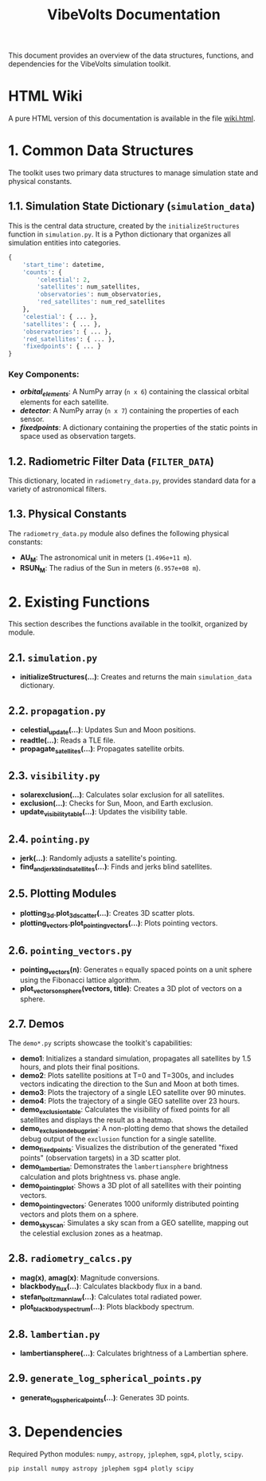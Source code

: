 #+TITLE: VibeVolts Documentation

This document provides an overview of the data structures,
functions, and dependencies for the VibeVolts simulation toolkit.

* HTML Wiki

A pure HTML version of this documentation is available in the file
[[file:wiki.html][wiki.html]].

* 1. Common Data Structures

The toolkit uses two primary data structures to manage simulation
state and physical constants.

** 1.1. Simulation State Dictionary (~simulation_data~)

This is the central data structure, created by the
~initializeStructures~ function in ~simulation.py~. It is a Python
dictionary that organizes all simulation entities into categories.

#+BEGIN_SRC python
{
    'start_time': datetime,
    'counts': {
        'celestial': 2,
        'satellites': num_satellites,
        'observatories': num_observatories,
        'red_satellites': num_red_satellites
    },
    'celestial': { ... },
    'satellites': { ... },
    'observatories': { ... },
    'red_satellites': { ... },
    'fixedpoints': { ... }
}
#+END_SRC

*** Key Components:

- */orbital_elements/*: A NumPy array (~n x 6~) containing the
  classical orbital elements for each satellite.
- */detector/*: A NumPy array (~n x 7~) containing the properties
  of each sensor.
- */fixedpoints/*: A dictionary containing the properties of the
  static points in space used as observation targets.

** 1.2. Radiometric Filter Data (~FILTER_DATA~)

This dictionary, located in ~radiometry_data.py~, provides standard
data for a variety of astronomical filters.

** 1.3. Physical Constants

The ~radiometry_data.py~ module also defines the following physical
constants:

- *AU_M*: The astronomical unit in meters (~1.496e+11 m~).
- *RSUN_M*: The radius of the Sun in meters (~6.957e+08 m~).

* 2. Existing Functions

This section describes the functions available in the toolkit,
organized by module.

** 2.1. ~simulation.py~

- *initializeStructures(...)*: Creates and returns the main
  ~simulation_data~ dictionary.

** 2.2. ~propagation.py~

- *celestial_update(...)*: Updates Sun and Moon positions.
- *readtle(...)*: Reads a TLE file.
- *propagate_satellites(...)*: Propagates satellite orbits.

** 2.3. ~visibility.py~

- *solarexclusion(...)*: Calculates solar exclusion for all satellites.
- *exclusion(...)*: Checks for Sun, Moon, and Earth exclusion.
- *update_visibility_table(...)*: Updates the visibility table.

** 2.4. ~pointing.py~

- *jerk(...)*: Randomly adjusts a satellite's pointing.
- *find_and_jerk_blind_satellites(...)*: Finds and jerks blind satellites.

** 2.5. Plotting Modules

- *plotting_3d.plot_3d_scatter(...)*: Creates 3D scatter plots.
- *plotting_vectors.plot_pointing_vectors(...)*: Plots pointing vectors.

** 2.6. ~pointing_vectors.py~

- *pointing_vectors(n)*: Generates ~n~ equally spaced points on a
  unit sphere using the Fibonacci lattice algorithm.
- *plot_vectors_on_sphere(vectors, title)*: Creates a 3D plot of
  vectors on a sphere.

** 2.7. Demos

The ~demo*.py~ scripts showcase the toolkit's capabilities:
- *demo1*: Initializes a standard simulation, propagates all
  satellites by 1.5 hours, and plots their final positions.
- *demo2*: Plots satellite positions at T=0 and T=300s, and
  includes vectors indicating the direction to the Sun and Moon at
  both times.
- *demo3*: Plots the trajectory of a single LEO satellite over 90
  minutes.
- *demo4*: Plots the trajectory of a single GEO satellite over 23
  hours.
- *demo_exclusion_table*: Calculates the visibility of fixed points
  for all satellites and displays the result as a heatmap.
- *demo_exclusion_debug_print*: A non-plotting demo that shows the
  detailed debug output of the ~exclusion~ function for a single
  satellite.
- *demo_fixedpoints*: Visualizes the distribution of the generated
  "fixed points" (observation targets) in a 3D scatter plot.
- *demo_lambertian*: Demonstrates the ~lambertiansphere~ brightness
  calculation and plots brightness vs. phase angle.
- *demo_pointing_plot*: Shows a 3D plot of all satellites with their
  pointing vectors.
- *demo_pointing_vectors*: Generates 1000 uniformly distributed
  pointing vectors and plots them on a sphere.
- *demo_sky_scan*: Simulates a sky scan from a GEO satellite,
  mapping out the celestial exclusion zones as a heatmap.

** 2.8. ~radiometry_calcs.py~

- *mag(x)*, *amag(x)*: Magnitude conversions.
- *blackbody_flux(...)*: Calculates blackbody flux in a band.
- *stefan_boltzmann_law(...)*: Calculates total radiated power.
- *plot_blackbody_spectrum(...)*: Plots blackbody spectrum.

** 2.8. ~lambertian.py~

- *lambertiansphere(...)*: Calculates brightness of a
  Lambertian sphere.

** 2.9. ~generate_log_spherical_points.py~

- *generate_log_spherical_points(...)*: Generates 3D points.

* 3. Dependencies

Required Python modules: ~numpy~, ~astropy~, ~jplephem~, ~sgp4~,
~plotly~, ~scipy~.

#+BEGIN_SRC bash
pip install numpy astropy jplephem sgp4 plotly scipy
#+END_SRC
